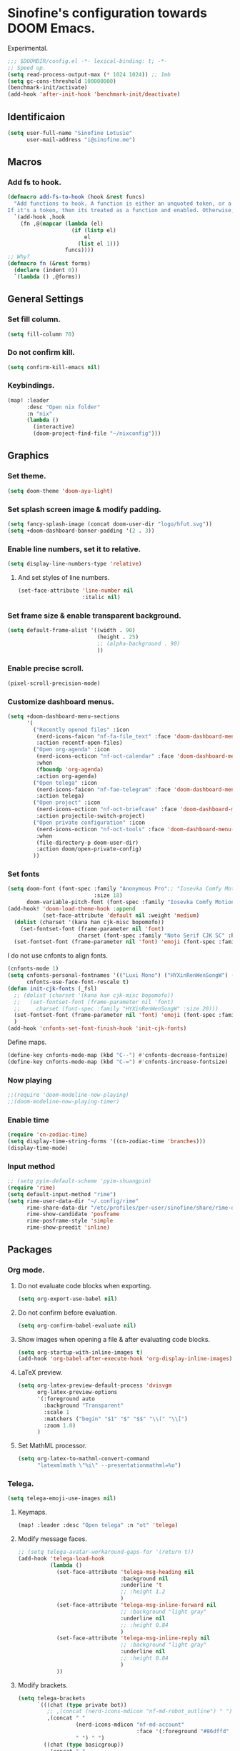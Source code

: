 * Sinofine's configuration towards DOOM Emacs.
Experimental.
#+begin_src emacs-lisp :tangle yes
;;; $DOOMDIR/config.el -*- lexical-binding: t; -*-
;; Speed up.
(setq read-process-output-max (* 1024 1024)) ;; 1mb
(setq gc-cons-threshold 100000000)
(benchmark-init/activate)
(add-hook 'after-init-hook 'benchmark-init/deactivate)
#+end_src
** Identificaion
#+begin_src emacs-lisp :tangle yes
(setq user-full-name "Sinofine Lotusie"
      user-mail-address "i@sinofine.me")
#+end_src

** Macros
*** Add fs to hook.
#+begin_src emacs-lisp :tangle yes
(defmacro add-fs-to-hook (hook &rest funcs)
  "Add functions to hook. A function is either an unquoted token, or a form.
If it's a token, then its treated as a function and enabled. Otherwise, the form is run."
  `(add-hook ,hook
    (fn ,@(mapcar (lambda (el)
                    (if (listp el)
                        el
                      (list el 1)))
                  funcs))))
;; Why?
(defmacro fn (&rest forms)
  (declare (indent 0))
  `(lambda () ,@forms))
#+end_src

** General Settings
*** Set fill column.
#+begin_src emacs-lisp :tangle yes
(setq fill-column 70)
#+end_src
*** Do not confirm kill.
#+begin_src emacs-lisp :tangle yes
(setq confirm-kill-emacs nil)
#+end_src
*** Keybindings.
#+begin_src emacs-lisp :tangle yes
(map! :leader
      :desc "Open nix folder"
      :n "nix"
      (lambda ()
        (interactive)
        (doom-project-find-file "~/nixconfig")))
#+end_src
** Graphics
*** Set theme.
#+begin_src emacs-lisp :tangle yes
(setq doom-theme 'doom-ayu-light)
#+end_src

*** Set splash screen image & modify padding.
#+begin_src emacs-lisp :tangle yes
(setq fancy-splash-image (concat doom-user-dir "logo/hfut.svg"))
(setq +doom-dashboard-banner-padding '(2 . 3))
#+end_src

*** Enable line numbers, set it to relative.
#+begin_src emacs-lisp :tangle yes
(setq display-line-numbers-type 'relative)
#+end_src
***** And set styles of line numbers.
#+begin_src emacs-lisp :tangle yes
(set-face-attribute 'line-number nil
                    :italic nil)
#+end_src

*** Set frame size & enable transparent background.
#+begin_src emacs-lisp :tangle yes
(setq default-frame-alist '((width . 90)
                            (height . 25)
                            ;; (alpha-background . 90)
                            ))
#+end_src

*** Enable precise scroll.
#+begin_src emacs-lisp :tangle no
(pixel-scroll-precision-mode)
#+end_src

*** Customize dashboard menus.
#+begin_src emacs-lisp :tangle yes
(setq +doom-dashboard-menu-sections
      '(
        ("Recently opened files" :icon
         (nerd-icons-faicon "nf-fa-file_text" :face 'doom-dashboard-menu-title)
         :action recentf-open-files)
        ("Open org-agenda" :icon
         (nerd-icons-octicon "nf-oct-calendar" :face 'doom-dashboard-menu-title)
         :when
         (fboundp 'org-agenda)
         :action org-agenda)
        ("Open telega" :icon
         (nerd-icons-faicon "nf-fae-telegram" :face 'doom-dashboard-menu-title)
         :action telega)
        ("Open project" :icon
         (nerd-icons-octicon "nf-oct-briefcase" :face 'doom-dashboard-menu-title)
         :action projectile-switch-project)
        ("Open private configuration" :icon
         (nerd-icons-octicon "nf-oct-tools" :face 'doom-dashboard-menu-title)
         :when
         (file-directory-p doom-user-dir)
         :action doom/open-private-config)
        ))
#+end_src

*** Set fonts
#+begin_src emacs-lisp :tangle yes
(setq doom-font (font-spec :family "Anonymous Pro";; "Iosevka Comfy Motion"
                           :size 18)
      doom-variable-pitch-font (font-spec :family "Iosevka Comfy Motion Duo"))
(add-hook! 'doom-load-theme-hook :append
           (set-face-attribute 'default nil :weight 'medium)
  (dolist (charset '(kana han cjk-misc bopomofo))
    (set-fontset-font (frame-parameter nil 'font)
                      charset (font-spec :family "Noto Serif CJK SC" :height 0.5)))
  (set-fontset-font (frame-parameter nil 'font) 'emoji (font-spec :family "Segoe UI Emoji")))
#+end_src
I do not use cnfonts to align fonts.
#+begin_src emacs-lisp :tangle no
(cnfonts-mode 1)
(setq cnfonts-personal-fontnames '(("Luxi Mono") ("HYXinRenWenSongW") () ())
      cnfonts-use-face-font-rescale t)
(defun init-cjk-fonts (_fsl)
  ;; (dolist (charset '(kana han cjk-misc bopomofo))
  ;;   (set-fontset-font (frame-parameter nil 'font)
  ;;     charset (font-spec :family "HYXinRenWenSongW" :size 20)))
  (set-fontset-font (frame-parameter nil 'font) 'emoji (font-spec :family "Segoe UI Emoji"))
  )
(add-hook 'cnfonts-set-font-finish-hook 'init-cjk-fonts)
#+end_src

Define maps.
#+begin_src emacs-lisp :tangle no
(define-key cnfonts-mode-map (kbd "C--") #'cnfonts-decrease-fontsize)
(define-key cnfonts-mode-map (kbd "C-=") #'cnfonts-increase-fontsize)
#+end_src

*** Now playing
#+begin_src emacs-lisp :tangle yes
;;(require 'doom-modeline-now-playing)
;;(doom-modeline-now-playing-timer)
#+end_src
*** Enable time
#+begin_src emacs-lisp :tangle yes
(require 'cn-zodiac-time)
(setq display-time-string-forms '((cn-zodiac-time 'branches)))
(display-time-mode)
#+end_src
*** Input method
#+begin_src emacs-lisp :tangle yes
;; (setq pyim-default-scheme 'pyim-shuangpin)
(require 'rime)
(setq default-input-method "rime")
(setq rime-user-data-dir "~/.config/rime"
      rime-share-data-dir "/etc/profiles/per-user/sinofine/share/rime-data"
      rime-show-candidate 'posframe
      rime-posframe-style 'simple
      rime-show-preedit 'inline)
#+end_src
** Packages
*** Org mode.
**** Do not evaluate code blocks when exporting.
#+begin_src emacs-lisp :tangle yes
(setq org-export-use-babel nil)
#+end_src
**** Do not confirm before evaluation.
#+begin_src emacs-lisp :tangle yes
(setq org-confirm-babel-evaluate nil)
#+end_src
**** Show images when opening a file & after evaluating code blocks.
#+begin_src emacs-lisp :tangle yes
(setq org-startup-with-inline-images t)
(add-hook 'org-babel-after-execute-hook 'org-display-inline-images)
#+end_src
**** LaTeX preview.
#+begin_src emacs-lisp :tangle yes
(setq org-latex-preview-default-process 'dvisvgm
      org-latex-preview-options
      '(:foreground auto
        :background "Transparent"
        :scale 1
        :matchers ("begin" "$1" "$" "$$" "\\(" "\\[")
        :zoom 1.0)
      )
#+end_src
**** Set MathML processor.
#+begin_src emacs-lisp :tangle yes
(setq org-latex-to-mathml-convert-command
      "latexmlmath \"%i\" --presentationmathml=%o")
#+end_src
*** Telega.
#+begin_src emacs-lisp :tangle yes
(setq telega-emoji-use-images nil)
#+end_src

#+RESULTS:

**** Keymaps.
#+begin_src emacs-lisp :tangle yes
(map! :leader :desc "Open telega" :n "ot" 'telega)
#+end_src
**** Modify message faces.
#+begin_src emacs-lisp :tangle yes
;; (setq telega-avatar-workaround-gaps-for '(return t))
(add-hook 'telega-load-hook
          (lambda ()
            (set-face-attribute 'telega-msg-heading nil
                                :background nil
                                :underline 't
                                ;; :height 1.2
                                )
            (set-face-attribute 'telega-msg-inline-forward nil
                                ;; :background "light gray"
                                :underline nil
                                ;; :height 0.84
                                )
            (set-face-attribute 'telega-msg-inline-reply nil
                                ;; :background "light gray"
                                :underline nil
                                ;; :height 0.84
                                )
            ))
#+end_src


**** Modify brackets.
#+begin_src emacs-lisp :tangle no
(setq telega-brackets
      `(((chat (type private bot))
         ;; ,(concat (nerd-icons-mdicon "nf-md-robot_outline") " ")
         ,(concat " "
                  (nerd-icons-mdicon "nf-md-account"
                                     :face '(:foreground "#86dffd" :height 0.7))
                  " ") " ")
        ((chat (type basicgroup))
         ,(concat " "
                  (nerd-icons-mdicon "nf-md-account_multiple"
                                     :face '(:foreground "#70bcff" :height 0.7))
                  " ") " ")
        ((chat (type supergroup))
         ,(concat " "
                  (nerd-icons-mdicon "nf-md-account_multiple"
                                     :face '(:foreground "#70bcff" :height 0.7))
                  " ") " ")
        ((chat (type channel))
         ,(concat " "
                  (nerd-icons-faicon "nf-fa-feed"
                                     :face '(:foreground "#ffa95f" :height 0.7))
                  " ") " ")
        ((user (return t))
         ,(concat " "
                  (nerd-icons-mdicon "nf-md-account"
                                     :face '(:foreground "#86dffd" :height 0.7))
                  " ") " ")
        ((return t)
         ,(concat " "
                  (nerd-icons-faicon "nf-fa-question_circle"
                                     :face '(:foreground "#ff0000" :height 0.7))
                  " ") " "))
      )
#+end_src
**** Set bridge bots.
#+begin_src emacs-lisp :tangle yes
(require 'telega-bridge-bot)
(setq telega-bridge-bot-bridge-info-plist
      '(-1001773572820 ; id of the @emacs_china
        (420415423 ; id of the @matrix_t2bot
         ;; will fetch member info with this matrix room id
         (:type :matrix :chat-id "!EGzPXoyqkJdTByDCjD:mozilla.org"))
        -1001882351848
        (5846938060
         (:type :matrix :chat-id "!uoEcEMNaQYWmDWUQYY:matrix.org")))
      telega-bridge-bot-matrix-user "@sinofine:envs.net")
#+end_src
**** Set chatbuf window.
#+begin_src emacs-lisp :tangle yes
;; (setq telega-inserter-for-chat-button 'telega-ins--chat-full-2lines)
(setq telega-chat-button-width 15)
(setq telega-root-fill-column (+ 20 telega-chat-button-width))
(put (get 'telega-chat 'button-category-symbol)
    :inserter 'telega-ins--chat-full-2lines)
(setq switch-to-buffer-preserve-window-point t)
(setq telega-chat--display-buffer-action
    '((display-buffer-reuse-window display-buffer-use-some-window)))
#+end_src
*** AucTeX & CDLaTeX.
I hardly use ~\textsf~, but ideals love ~\mathfrak~.
#+begin_src emacs-lisp :tangle yes
(setq cdlatex-math-modify-alist '((102 "\\mathfrak" "\\textsf" t nil nil))
      cdlatex-math-symbol-alist '((111 "\\omega" "\\circ")))
#+end_src
Make completion smarter.
#+begin_src emacs-lisp :tangle yes
(setq TeX-parse-self t)
#+end_src
Set viewers.
#+begin_src emacs-lisp :tangle yes
(setq pdf-viewer-exec-alist '((sioyek . "Sioyek")
                              (zathura . "Zathura")
                              (evince . "evince")
                              (okular . "Okular")))
(setq my-pdf-viewer (->> pdf-viewer-exec-alist
                         (-first (-compose #'executable-find #'symbol-name #'car))
                         cdr))

(add-fs-to-hook 'LaTeX-mode-hook
                (setq TeX-view-program-selection
                      `((output-pdf ,my-pdf-viewer)
                        (output-dvi ,my-pdf-viewer)
                        (output-html "xdg-open")))
                auto-fill-mode)
#+end_src
*** Xenops. (That should be a perfect modern substitute for preview-latex)
My screen so big that xenops preview should be small.
#+begin_src emacs-lisp :tangle yes
(setq xenops-math-image-scale-factor .5)
#+end_src
**** Some hooks. (Do I really need xenops?)
#+begin_src emacs-lisp :tangle no
(add-hook 'latex-mode-hook #'xenops-mode)
(add-hook 'LaTeX-mode-hook #'xenops-mode)
(add-hook 'org-mode-hook #'xenops-mode)
#+end_src

*** WhizzyTeX. (Another TeX previewer, hard to install.)
#+begin_src emacs-lisp :tangle no
(load! "/home/sinofine/.local/share/whizzytex/emacs/whizzytex.el")
#+end_src

*** Sage mode. (Virtually I need a calculator.)
#+begin_src emacs-lisp :tangle no
(custom-set-variables
 '(sage-shell:use-prompt-toolkit nil)
 '(sage-shell:use-simple-prompt t)
 '(sage-shell:set-ipython-version-on-startup nil)
 '(sage-shell:check-ipython-version-on-startup nil))
(sage-shell:define-alias)
(add-hook 'sage-shell-mode-hook #'eldoc-mode)
(add-hook 'sage-shell:sage-mode-hook #'eldoc-mode)
#+end_src
**** Org mode associated.
#+begin_src emacs-lisp :tangle no
(setq org-babel-default-header-args:sage
      '((:session . t)
        (:results . "output")))
(with-eval-after-load "org"
  (define-key org-mode-map (kbd "C-c c")
              'ob-sagemath-execute-async))
#+end_src

*** Yas. (Do I really need that? Hope so.)
**** Set auto triggers.
#+begin_src emacs-lisp :tangle yes
(defun my-yas-try-expanding-auto-snippets ()
  (when (and (boundp 'yas-minor-mode) yas-minor-mode)
    (let ((yas-buffer-local-condition ''(require-snippet-condition . auto)))
      (yas-expand))))
(add-hook 'post-command-hook #'my-yas-try-expanding-auto-snippets)
#+end_src
**** Disable backquote change warnings.
#+begin_src emacs-lisp :tangle yes
(add-to-list 'warning-suppress-types '(yasnippet backquote-change))
#+end_src
*** Vterm
#+begin_src emacs-lisp :tangle yes
(require 'vterm)
#+end_src
